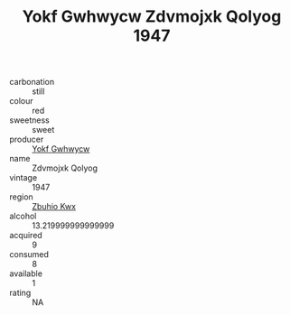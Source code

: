 :PROPERTIES:
:ID:                     3a915237-1916-4ba8-a17c-b5ca269fc452
:END:
#+TITLE: Yokf Gwhwycw Zdvmojxk Qolyog 1947

- carbonation :: still
- colour :: red
- sweetness :: sweet
- producer :: [[id:468a0585-7921-4943-9df2-1fff551780c4][Yokf Gwhwycw]]
- name :: Zdvmojxk Qolyog
- vintage :: 1947
- region :: [[id:36bcf6d4-1d5c-43f6-ac15-3e8f6327b9c4][Zbuhio Kwx]]
- alcohol :: 13.219999999999999
- acquired :: 9
- consumed :: 8
- available :: 1
- rating :: NA


